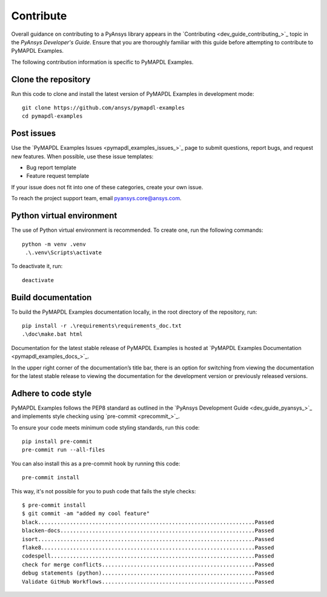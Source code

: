 Contribute
==========

Overall guidance on contributing to a PyAnsys library appears in the
`Contributing <dev_guide_contributing_>`_ topic
in the *PyAnsys Developer's Guide*. Ensure that you are thoroughly familiar
with this guide before attempting to contribute to PyMAPDL Examples.

The following contribution information is specific to PyMAPDL Examples.

Clone the repository
--------------------

Run this code to clone and install the latest version of PyMAPDL Examples in development mode::

    git clone https://github.com/ansys/pymapdl-examples
    cd pymapdl-examples

Post issues
-----------

Use the `PyMAPDL Examples Issues <pymapdl_examples_issues_>`_ page to submit questions,
report bugs, and request new features. When possible, use these issue
templates:

* Bug report template
* Feature request template

If your issue does not fit into one of these categories, create your own issue.

To reach the project support team, email `pyansys.core@ansys.com <pyansys.core@ansys.com>`_.


Python virtual environment
--------------------------

The use of Python virtual environment is recommended. To create one, run the following commands::

    python -m venv .venv
     .\.venv\Scripts\activate


To deactivate it, run::
    
    deactivate


Build documentation
-------------------

To build the PyMAPDL Examples documentation locally, in the root directory of the repository, run::
    
    pip install -r .\requirements\requirements_doc.txt
    .\doc\make.bat html

Documentation for the latest stable release of PyMAPDL Examples is hosted at
`PyMAPDL Examples Documentation <pymapdl_examples_docs_>`_.

In the upper right corner of the documentation’s title bar, there is an option for
switching from viewing the documentation for the latest stable release to viewing
the documentation for the development version or previously released versions.

Adhere to code style
--------------------

PyMAPDL Examples follows the PEP8 standard as outlined in the `PyAnsys Development Guide
<dev_guide_pyansys_>`_ and implements style checking using
`pre-commit <precommit_>`_.

To ensure your code meets minimum code styling standards, run this code::

  pip install pre-commit
  pre-commit run --all-files

You can also install this as a pre-commit hook by running this code::

  pre-commit install

This way, it's not possible for you to push code that fails the style checks::

  $ pre-commit install
  $ git commit -am "added my cool feature"
  black....................................................................Passed
  blacken-docs.............................................................Passed
  isort....................................................................Passed
  flake8...................................................................Passed
  codespell................................................................Passed
  check for merge conflicts................................................Passed
  debug statements (python)................................................Passed
  Validate GitHub Workflows................................................Passed
